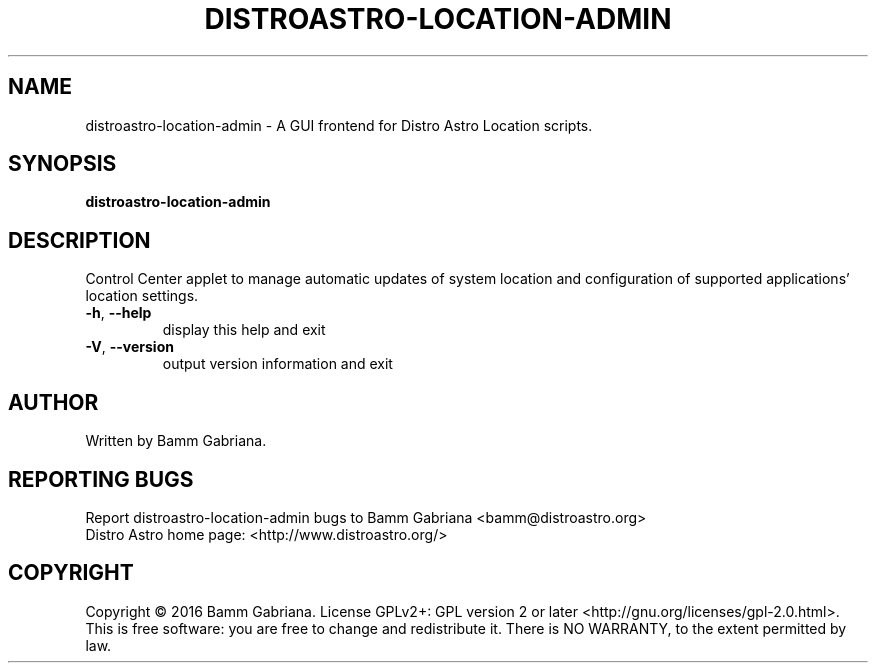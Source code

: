 .TH DISTROASTRO-LOCATION-ADMIN "1" "July 2016" "Distro Astro Location Admin" "User Commands"
.SH NAME
distroastro-location-admin \- A GUI frontend for Distro Astro Location scripts.
.SH SYNOPSIS
.B distroastro-location-admin
.SH DESCRIPTION
Control Center applet to manage automatic updates of system location and
configuration of supported applications' location settings.
.TP
\fB\-h\fR, \fB\-\-help\fR
display this help and exit
.TP
\fB\-V\fR, \fB\-\-version\fR
output version information and exit
.SH AUTHOR
Written by Bamm Gabriana.
.SH "REPORTING BUGS"
Report distroastro\-location\-admin bugs to Bamm Gabriana <bamm@distroastro.org>
.br
Distro Astro home page: <http://www.distroastro.org/>
.SH COPYRIGHT
Copyright \(co 2016 Bamm Gabriana.
License GPLv2+: GPL version 2 or later <http://gnu.org/licenses/gpl\-2.0.html>.
.br
This is free software: you are free to change and redistribute it.
There is NO WARRANTY, to the extent permitted by law.

